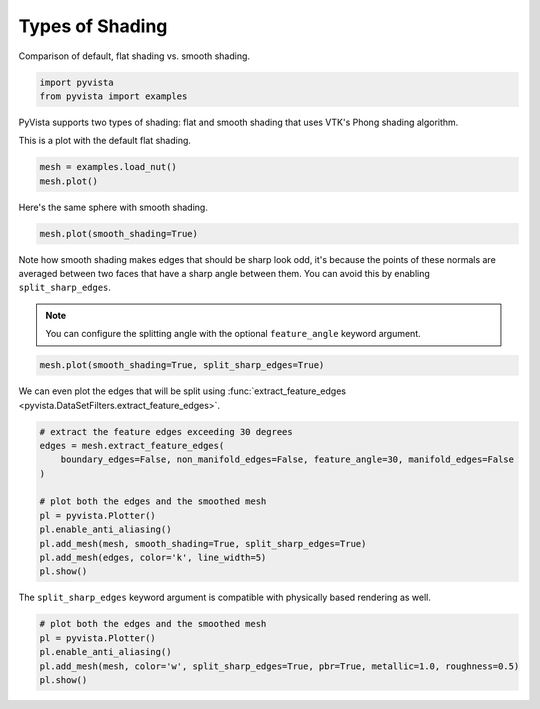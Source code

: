 
.. DO NOT EDIT.
.. THIS FILE WAS AUTOMATICALLY GENERATED BY SPHINX-GALLERY.
.. TO MAKE CHANGES, EDIT THE SOURCE PYTHON FILE:
.. "examples/02-plot/shading.py"
.. LINE NUMBERS ARE GIVEN BELOW.

.. only:: html

    .. note::
        :class: sphx-glr-download-link-note

        :ref:`Go to the end <sphx_glr_download_examples_02-plot_shading.py>`
        to download the full example code

.. rst-class:: sphx-glr-example-title

.. _sphx_glr_examples_02-plot_shading.py:


.. _shading_example:

Types of Shading
~~~~~~~~~~~~~~~~

Comparison of default, flat shading vs. smooth shading.

.. GENERATED FROM PYTHON SOURCE LINES 9-12

.. code-block:: default

    import pyvista
    from pyvista import examples








.. GENERATED FROM PYTHON SOURCE LINES 14-18

PyVista supports two types of shading: flat and smooth shading that uses
VTK's Phong shading algorithm.

This is a plot with the default flat shading.

.. GENERATED FROM PYTHON SOURCE LINES 18-22

.. code-block:: default

    mesh = examples.load_nut()
    mesh.plot()





.. image-sg:: /examples/02-plot/images/sphx_glr_shading_001.png
   :alt: shading
   :srcset: /examples/02-plot/images/sphx_glr_shading_001.png
   :class: sphx-glr-single-img





.. GENERATED FROM PYTHON SOURCE LINES 23-24

Here's the same sphere with smooth shading.

.. GENERATED FROM PYTHON SOURCE LINES 24-27

.. code-block:: default

    mesh.plot(smooth_shading=True)





.. image-sg:: /examples/02-plot/images/sphx_glr_shading_002.png
   :alt: shading
   :srcset: /examples/02-plot/images/sphx_glr_shading_002.png
   :class: sphx-glr-single-img





.. GENERATED FROM PYTHON SOURCE LINES 28-36

Note how smooth shading makes edges that should be sharp look odd,
it's because the points of these normals are averaged between two
faces that have a sharp angle between them.  You can avoid this by
enabling ``split_sharp_edges``.

.. note::
   You can configure the splitting angle with the optional
   ``feature_angle`` keyword argument.

.. GENERATED FROM PYTHON SOURCE LINES 36-39

.. code-block:: default

    mesh.plot(smooth_shading=True, split_sharp_edges=True)





.. image-sg:: /examples/02-plot/images/sphx_glr_shading_003.png
   :alt: shading
   :srcset: /examples/02-plot/images/sphx_glr_shading_003.png
   :class: sphx-glr-single-img





.. GENERATED FROM PYTHON SOURCE LINES 40-42

We can even plot the edges that will be split using
:func:`extract_feature_edges <pyvista.DataSetFilters.extract_feature_edges>`.

.. GENERATED FROM PYTHON SOURCE LINES 42-56

.. code-block:: default


    # extract the feature edges exceeding 30 degrees
    edges = mesh.extract_feature_edges(
        boundary_edges=False, non_manifold_edges=False, feature_angle=30, manifold_edges=False
    )

    # plot both the edges and the smoothed mesh
    pl = pyvista.Plotter()
    pl.enable_anti_aliasing()
    pl.add_mesh(mesh, smooth_shading=True, split_sharp_edges=True)
    pl.add_mesh(edges, color='k', line_width=5)
    pl.show()





.. image-sg:: /examples/02-plot/images/sphx_glr_shading_004.png
   :alt: shading
   :srcset: /examples/02-plot/images/sphx_glr_shading_004.png
   :class: sphx-glr-single-img





.. GENERATED FROM PYTHON SOURCE LINES 57-59

The ``split_sharp_edges`` keyword argument is compatible with
physically based rendering as well.

.. GENERATED FROM PYTHON SOURCE LINES 59-65

.. code-block:: default


    # plot both the edges and the smoothed mesh
    pl = pyvista.Plotter()
    pl.enable_anti_aliasing()
    pl.add_mesh(mesh, color='w', split_sharp_edges=True, pbr=True, metallic=1.0, roughness=0.5)
    pl.show()



.. image-sg:: /examples/02-plot/images/sphx_glr_shading_005.png
   :alt: shading
   :srcset: /examples/02-plot/images/sphx_glr_shading_005.png
   :class: sphx-glr-single-img






.. rst-class:: sphx-glr-timing

   **Total running time of the script:** ( 0 minutes  1.394 seconds)


.. _sphx_glr_download_examples_02-plot_shading.py:

.. only:: html

  .. container:: sphx-glr-footer sphx-glr-footer-example




    .. container:: sphx-glr-download sphx-glr-download-python

      :download:`Download Python source code: shading.py <shading.py>`

    .. container:: sphx-glr-download sphx-glr-download-jupyter

      :download:`Download Jupyter notebook: shading.ipynb <shading.ipynb>`


.. only:: html

 .. rst-class:: sphx-glr-signature

    `Gallery generated by Sphinx-Gallery <https://sphinx-gallery.github.io>`_

